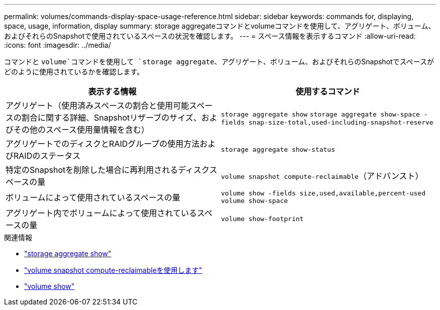 ---
permalink: volumes/commands-display-space-usage-reference.html 
sidebar: sidebar 
keywords: commands for, displaying, space, usage, information, display 
summary: storage aggregateコマンドとvolumeコマンドを使用して、アグリゲート、ボリューム、およびそれらのSnapshotで使用されているスペースの状況を確認します。 
---
= スペース情報を表示するコマンド
:allow-uri-read: 
:icons: font
:imagesdir: ../media/


[role="lead"]
コマンドと `volume`コマンドを使用して `storage aggregate`、アグリゲート、ボリューム、およびそれらのSnapshotでスペースがどのように使用されているかを確認します。

[cols="2*"]
|===
| 表示する情報 | 使用するコマンド 


 a| 
アグリゲート（使用済みスペースの割合と使用可能スペースの割合に関する詳細、Snapshotリザーブのサイズ、およびその他のスペース使用量情報を含む）
 a| 
`storage aggregate show` `storage aggregate show-space -fields snap-size-total,used-including-snapshot-reserve`



 a| 
アグリゲートでのディスクとRAIDグループの使用方法およびRAIDのステータス
 a| 
`storage aggregate show-status`



 a| 
特定のSnapshotを削除した場合に再利用されるディスクスペースの量
 a| 
`volume snapshot compute-reclaimable`（アドバンスト）



 a| 
ボリュームによって使用されているスペースの量
 a| 
`volume show -fields size,used,available,percent-used` `volume show-space`



 a| 
アグリゲート内でボリュームによって使用されているスペースの量
 a| 
`volume show-footprint`

|===
.関連情報
* link:https://docs.netapp.com/us-en/ontap-cli/search.html?q=storage+aggregate+show["storage aggregate show"^]
* link:https://docs.netapp.com/us-en/ontap-cli/volume-snapshot-compute-reclaimable.html["volume snapshot compute-reclaimableを使用します"^]
* link:https://docs.netapp.com/us-en/ontap-cli/volume-show.html["volume show"^]

